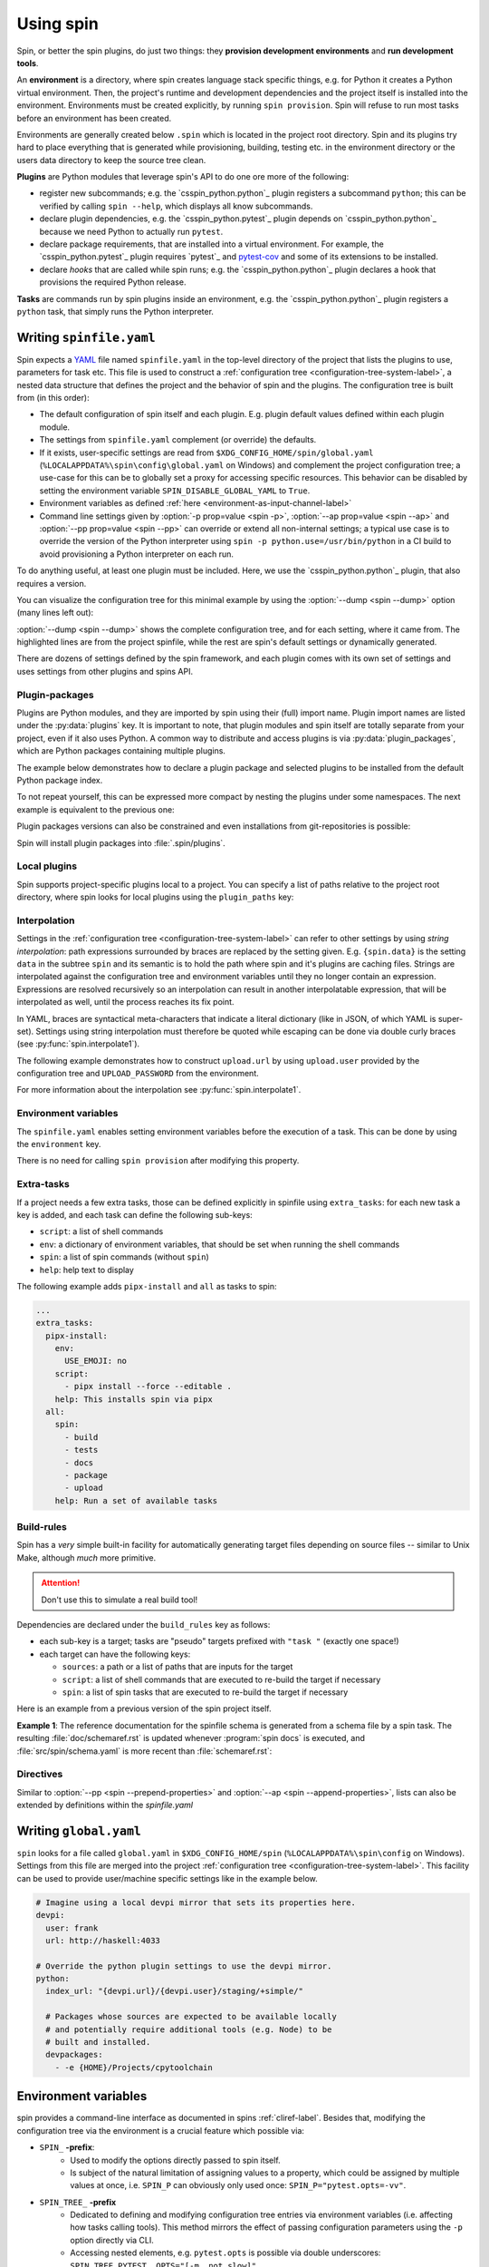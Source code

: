 .. -*- coding: utf-8 -*-
   Copyright (C) 2024 CONTACT Software GmbH
   https://www.contact-software.com/

   Licensed under the Apache License, Version 2.0 (the "License");
   you may not use this file except in compliance with the License.
   You may obtain a copy of the License at

       http://www.apache.org/licenses/LICENSE-2.0

   Unless required by applicable law or agreed to in writing, software
   distributed under the License is distributed on an "AS IS" BASIS,
   WITHOUT WARRANTIES OR CONDITIONS OF ANY KIND, either express or implied.
   See the License for the specific language governing permissions and
   limitations under the License.

==========
Using spin
==========

Spin, or better the spin plugins, do just two things: they **provision
development environments** and **run development tools**.

.. index::
   single: environment

An **environment** is a directory, where spin creates language stack specific
things, e.g. for Python it creates a Python virtual environment. Then, the
project's runtime and development dependencies and the project itself is
installed into the environment. Environments must be created explicitly, by
running ``spin provision``. Spin will refuse to run most tasks before an
environment has been created.

Environments are generally created below ``.spin`` which is located in the
project root directory. Spin and its plugins try hard to place everything that
is generated while provisioning, building, testing etc. in the environment
directory or the users data directory to keep the source tree clean.

**Plugins** are Python modules that leverage spin's API to do one ore more of
the following:

* register new subcommands; e.g. the `csspin_python.python`_ plugin registers a
  subcommand ``python``; this can be verified by calling ``spin
  --help``, which displays all know subcommands.

* declare plugin dependencies, e.g. the `csspin_python.pytest`_ plugin depends on
  `csspin_python.python`_ because we need Python to actually run ``pytest``.

* declare package requirements, that are installed into a virtual environment.
  For example, the `csspin_python.pytest`_ plugin requires `pytest`_ and
  `pytest-cov <https://pytest-cov.readthedocs.io/en/latest/>`_ and some of its
  extensions to be installed.

* declare *hooks* that are called while spin runs; e.g. the
  `csspin_python.python`_ plugin declares a hook that provisions the required
  Python release.

**Tasks** are commands run by spin plugins inside an environment, e.g. the
`csspin_python.python`_ plugin registers a ``python`` task, that simply runs the
Python interpreter.


.. _writing-spinfile-label:

Writing ``spinfile.yaml``
=========================

Spin expects a `YAML <https://yaml.org/>`_ file named ``spinfile.yaml`` in the
top-level directory of the project that lists the plugins to use, parameters for
task etc. This file is used to construct a :ref:`configuration tree
<configuration-tree-system-label>`, a nested data structure that defines the
project and the behavior of spin and the plugins. The configuration tree is
built from (in this order):

* The default configuration of spin itself and each plugin. E.g. plugin default
  values defined within each plugin module.
* The settings from ``spinfile.yaml`` complement (or override) the defaults.
* If it exists, user-specific settings are read from
  ``$XDG_CONFIG_HOME/spin/global.yaml`` (``%LOCALAPPDATA%\spin\config\global.yaml``
  on Windows) and complement the project configuration
  tree; a use-case for this can be to globally set a proxy for accessing
  specific resources. This behavior can be disabled by setting the environment
  variable ``SPIN_DISABLE_GLOBAL_YAML`` to ``True``.
* Environment variables as defined
  :ref:`here <environment-as-input-channel-label>`
* Command line settings given by :option:`-p prop=value <spin -p>`,
  :option:`--ap prop=value <spin --ap>` and :option:`--pp prop=value <spin
  --pp>` can override or extend all non-internal settings; a typical use case is
  to override the version of the Python interpreter using ``spin -p
  python.use=/usr/bin/python`` in a CI build to avoid provisioning a Python
  interpreter on each run.


To do anything useful, at least one plugin must be included. Here, we use the
`csspin_python.python`_ plugin, that also requires a version.

.. code-block:: yaml
   :caption: Minimal :file:`spinfile.yaml` for a Python project "foo"

   spin:
     project_name: foo
   plugins:
     - csspin_python.python
   python:
     version: 3.11.9

You can visualize the configuration tree for this minimal example by using the
:option:`--dump <spin --dump>` option (many lines left out):

.. code-block:: console
   :emphasize-lines: 4,7-8,10

   $ spin --dump
   src/spin/schema.yaml:17: |spin:

   spinfile.yaml:4:         |  project_name: 'csspin'
   src/spin/cli.py:612:     |  spinfile: Path('/home/developer/src/qs/spin/csspin/spinfile.yaml')
   ... more lines ...
   spinfile.yaml:14:        |plugins:
                            |  - 'spin.builtin.python'
   src/spin/cli.py:137:     |python:
   spinfile.yaml:21:        |  version: '3.9.8'
   ... even more lines ...

:option:`--dump <spin --dump>` shows the complete configuration tree, and for
each setting, where it came from. The highlighted lines are from the project
spinfile, while the rest are spin's default settings or dynamically generated.

There are dozens of settings defined by the spin framework, and each plugin
comes with its own set of settings and uses settings from other plugins and
spins API.


Plugin-packages
---------------

Plugins are Python modules, and they are imported by spin using their (full)
import name. Plugin import names are listed under the :py:data:`plugins` key. It
is important to note, that plugin modules and spin itself are totally separate
from your project, even if it also uses Python. A common way to distribute and
access plugins is via :py:data:`plugin_packages`, which are Python packages
containing multiple plugins.

The example below demonstrates how to declare a plugin package and selected
plugins to be installed from the default Python package index.

.. code-block:: yaml
   :caption: Example: :file:`spinfile.yaml` configuration for importing plugins

   plugin_packages:
     - csspin_python
   plugins:
     - csspin_python.behave
     - csspin_python.pytest

To not repeat yourself, this can be expressed more compact by nesting the
plugins under some namespaces. The next example is equivalent to the previous
one:

.. code-block:: yaml
   :caption: Example: :file:`spinfile.yaml` configuration for importing plugins (short)

   plugin_packages:
     - csspin_python
   plugins:
     - csspin_python:
       - behave
       - pytest

Plugin packages versions can also be constrained and even installations from
git-repositories is possible:

.. code-block:: yaml
    :caption: Example: Additional ways to install plugin-packages

    plugin_packages:
     - someones-spin-plugins~=2.0
     - git+https://git.example.com/projstds#egg=projstds

Spin will install plugin packages into :file:`.spin/plugins`.

Local plugins
-------------

Spin supports project-specific plugins local to a project. You can specify a
list of paths relative to the project root directory, where spin looks for local
plugins using the ``plugin_paths`` key:

.. code-block:: yaml
   :caption: Importing plugins from a local path

   plugin_paths:
     - plugins/deployment
     - plugins/building

   # Assuming deploy.py is in one of those directories, it can now be loaded
   plugins:
     - deploy
     - ...

Interpolation
-------------

Settings in the :ref:`configuration tree <configuration-tree-system-label>` can
refer to other settings by using *string interpolation*: path expressions
surrounded by braces are replaced by the setting given. E.g. ``{spin.data}`` is
the setting ``data`` in the subtree ``spin`` and its semantic is to hold the
path where spin and it's plugins are caching files. Strings are interpolated
against the configuration tree and environment variables until they no longer
contain an expression. Expressions are resolved recursively so an interpolation
can result in another interpolatable expression, that will be interpolated as
well, until the process reaches its fix point.

In YAML, braces are syntactical meta-characters that indicate a literal
dictionary (like in JSON, of which YAML is super-set). Settings using string
interpolation must therefore be quoted while escaping can be done via double
curly braces (see :py:func:`spin.interpolate1`).

The following example demonstrates how to construct ``upload.url`` by using
``upload.user`` provided by the configuration tree and ``UPLOAD_PASSWORD`` from
the environment.

.. code-block:: yaml
   :caption: Demonstrating interpolation on a fictional upload plugin within :file:`spinfile.yaml`

   ...
   upload:
      user: developer
      url: "{upload.user}@{UPLOAD_PASSWORD}/upload"

For more information about the interpolation see :py:func:`spin.interpolate1`.

Environment variables
---------------------

The ``spinfile.yaml`` enables setting environment variables before the execution
of a task. This can be done by using the ``environment`` key.

.. code-block:: yaml
   :caption: Setting environment variables within :file:`spinfile.yaml`

   environment:
     TOOL_X_LOCATION: "path/to/something"

There is no need for calling ``spin provision`` after modifying this property.


Extra-tasks
-----------

If a project needs a few extra tasks, those can be defined explicitly in
spinfile using ``extra_tasks``: for each new task a key is added, and each task
can define the following sub-keys:

* ``script``: a list of shell commands
* ``env``: a dictionary of environment variables, that should be set
  when running the shell commands
* ``spin``: a list of spin commands (without ``spin``)
* ``help``: help text to display

The following example adds ``pipx-install`` and ``all`` as tasks to
spin:

.. code-block:: yaml

   ...
   extra_tasks:
     pipx-install:
       env:
         USE_EMOJI: no
       script:
         - pipx install --force --editable .
       help: This installs spin via pipx
     all:
       spin:
         - build
         - tests
         - docs
         - package
         - upload
       help: Run a set of available tasks


Build-rules
-----------

Spin has a *very* simple built-in facility for automatically generating target
files depending on source files -- similar to Unix Make, although *much* more
primitive.

.. Attention:: Don't use this to simulate a real build tool!

Dependencies are declared under the ``build_rules`` key as follows:

* each sub-key is a target; tasks are "pseudo" targets prefixed with
  ``"task "`` (exactly one space!)

* each target can have the following keys:

  * ``sources``: a path or a list of paths that are inputs for the
    target

  * ``script``: a list of shell commands that are executed to re-build
    the target if necessary

  * ``spin``: a list of spin tasks that are executed to re-build the
    target if necessary

.. todo This should support ``env`` as well!
.. FIXME: provide another non-spin related example

Here is an example from a previous version of the spin project
itself.

**Example 1**: The reference documentation for the spinfile schema is generated from
a schema file by a spin task. The resulting :file:`doc/schemaref.rst`
is updated whenever :program:`spin docs` is executed, and
:file:`src/spin/schema.yaml` is more recent than
:file:`schemaref.rst`:

.. code-block:: yaml
   :caption: Custom `build_rules` to automate documentation building

   build_rules:
     task docs:
       sources: doc/schemaref.rst
     doc/schemaref.rst:
       sources: [src/spin/schema.yaml]
       spin:
         - schemadoc --rst -o doc/schemaref.rst

Directives
----------

Similar to :option:`--pp <spin --prepend-properties>` and
:option:`--ap <spin --append-properties>`, lists can also be extended by
definitions within the `spinfile.yaml`

.. code-block:: yaml
   :caption: Extending lists via ``spinfile.yaml``

   myplugin:
     # assuming default values for 'opts' provided by the plugin is:
     # opts: [--option=value]
     append opts: [music]
     prepend opts: --quiet

   ---
   # The myplugins subtree will by transformed by spin into:
   myplugin:
     opts: [--quiet, --option=value, music]


.. _writing-global-label:

Writing ``global.yaml``
=======================

``spin`` looks for a file called ``global.yaml`` in ``$XDG_CONFIG_HOME/spin``
(``%LOCALAPPDATA%\spin\config`` on Windows). Settings from this file are merged
into the project :ref:`configuration tree <configuration-tree-system-label>`.
This facility can be used to provide user/machine specific settings like in the
example below.

.. code-block:: yaml

   # Imagine using a local devpi mirror that sets its properties here.
   devpi:
     user: frank
     url: http://haskell:4033

   # Override the python plugin settings to use the devpi mirror.
   python:
     index_url: "{devpi.url}/{devpi.user}/staging/+simple/"

     # Packages whose sources are expected to be available locally
     # and potentially require additional tools (e.g. Node) to be
     # built and installed.
     devpackages:
       - -e {HOME}/Projects/cpytoolchain


.. _environment-as-input-channel-label:

Environment variables
=====================

spin provides a command-line interface as documented in spins
:ref:`cliref-label`. Besides that, modifying the configuration tree via the
environment is a crucial feature which possible via:

- ``SPIN_`` **-prefix**:
   - Used to modify the options directly passed to spin itself.
   - Is subject of the natural limitation of assigning values to a property,
     which could be assigned by multiple values at once, i.e. ``SPIN_P`` can
     obviously only used once: ``SPIN_P="pytest.opts=-vv"``.
- ``SPIN_TREE_`` **-prefix**
   - Dedicated to defining and modifying configuration tree entries via
     environment variables (i.e. affecting how tasks calling tools). This method
     mirrors the effect of passing configuration parameters using the ``-p``
     option directly via CLI.
   - Accessing nested elements, e.g. ``pytest.opts`` is possible via double
     underscores: ``SPIN_TREE_PYTEST__OPTS="[-m, not slow]"``.
   - Limitations are given by the circumstance that due to accessing nested
     properties via double underscore, configuration tree keys, with leading or
     trailing underscores as well as those that include multiple underscores in
     order can't be accessed like this. Same counts for keys that can't be
     represented as environment variable.


Builtin tasks
=============

``schemadoc``
-------------

The documentation of configuration properties can be accessed through
:program:`spin schemadoc`. Passing properties as arguments allows to review
individual property documentations.

.. code-block::
   :caption: Review the documentation of a single configuration property

   $ spin schemadoc spin.spin_dir
   spin.spin_dir: [path, internal] = '{spin.project_root}/.spin'
   The absolute path to spin's project related data. This is also the place
   environments are provisioned.

.. _system-provision-label:

``system-provision``
--------------------

The ``system-provision`` task prints the system requirements of
the project as well as individual plugins that must be installed by the user
manually in order to provision the project.

Projects can define their system requirements within ``spinfile.yaml``:

.. code-block:: yaml
  :caption: Defining project specific system requirements in ``spinfile.yaml``

  system_requirements:
    distro in ("debian", "ubuntu"):
      apt-get: git curl
    distro=="fedora" and version>=parse_version("22"):
      dnf: git curl

Depending on the os, a call of ``spin system-provision`` prints a command that
can be used to install required dependencies. The output depends on the host OS.
For reviewing required dependencies on other distributions the following syntax
can be used: ``spin system-provision [<distro> [<version>]]``.

Troubleshooting
===============

At every place where people work, there will be some errors, so feel free to
read the following characteristics of spin and it's behavior to avoid some
sources of error in advance.

Missing system dependencies
---------------------------

.. NOTE:: This section only affects uses of spin in non-Windows environments.

Provisioning system dependencies is a task that is not handled by spin. Users
have to manually install system dependencies. The :command:`spin
system-provision` command prints the system requirements of a project that must
be installed by the user manually.

Here we can have the case that all system dependencies are installed and the
provision of the project runs through successfully, but further tasks fail due
to missing system dependencies as shown below:

.. code-block:: text
   :caption: Example: Missing system dependencies
   :emphasize-lines: 3

      from _ctypes import Union, Structure, Array
      ...
      ModuleNotFoundError: No module named '_ctypes'
      spin: error: Command 'mkinstance --unsafe --batchmode ...
      Aborted!

To fix this error, the user has to:

1. Ensure the system dependencies via :command:`spin system-provision` are
   installed.
2. Delete ``~/.local/spin/{pyenv,pyenv_cache,python}``
3. Re-provision the project via :command:`spin provision`.

.. admonition:: Background

   spin uses pyenv to download and compile the Python version
   specified in the spinfile. The error above is caused by one or more missing
   system dependencies that affect the build of the Python interpreter, which is
   then missing certain modules, e.g. ``_ctypes``. By removing the broken build,
   ensuring all required system dependencies are present on the current machine,
   and provisioning the project again, the Python interpreter will be built with
   the required feature set and the error will be resolved.

Order of property overriding
----------------------------

Environment variables can be used to set and modify properties of the
configuration tree, nevertheless, the CLI always wins, i.e. values passed via
the environment will be overridden, in case the same keys were modified via CLI.

.. code-block:: bash
  :caption: Overriding settings of the configuration tree

  # SPIN_P will be overridden by values passed via "-p"
  SPIN_P="pytest.opts=[-vv]" spin -p pytest.opts="[-m, wip]" pytest

  # SPIN_TREE_PYTEST__OPTS will be overridden by values passed via
  #   "-p pytest.opts"
  SPIN_TREE_PYTEST__OPTS="[-m, 'not slow']" spin \
    -p pytest.opts="[-m, wip]" pytest

  # SPIN_P will be overridden by SPIN_TREE_PYTEST__OPTS
  #   AND: SPIN_TREE_PYTEST__OPTS will be overridden by values passed via
  #   "-p pytest.opts"
  SPIN_P="pytest.opts=[-vv]" SPIN_TREE_PYTEST__OPTS="[-m, 'not slow']" spin \
    -p pytest.opts="[-m, wip]" pytest

One source of error to avoid is: assigning values to be interpolated to
environment variables, that will be overridden:

.. code-block:: bash
  :caption: Negative Examples: How environment variables should not be used.

  # The python.version passed via CLI is not used in coverage.opts, since
  # pytest.coverage_opts is set to the default python.version=3.9.8, before
  # python.version was overridden via CLI.
  SPIN_TREE_pytest__coverage_opts="[{python.version}]" spin \
    -p python.version="3.11.7" \
    -p pytest.opts="[{python.version}]" --dump | grep -A4 "|pytest:"
  src/spin/cli.py:142:            |pytest:
  command-line:0:                 |  opts:
                                  |    - '3.11.7'
  command-line:0:                 |  coverage_opts:
                                  |    - '3.9.8'

  # The order of -p calls makes a difference too.
  SPIN_TREE_pytest__coverage_opts="[{python.version}]" spin \
    -p pytest.opts="[{python.version}]" \
    -p python.version="3.11.7" --dump | grep -A4 "|pytest:"
  src/spin/cli.py:142:            |pytest:
  command-line:0:                 |  opts:
                                  |    - '3.9.8'
  command-line:0:                 |  coverage_opts:
                                  |    - '3.9.8'

  # The correct way in both cases would be to first override python.version via
  # the environment:
  SPIN_TREE_PYTHON__VERSION="3.11" \
  SPIN_TREE_pytest__coverage_opts="[{python.version}]" \
    spin -p pytest.opts="[{python.version}]" --dump | grep -A4 "|pytest:"
  src/spin/cli.py:142:            |pytest:
  command-line:0:                 |  opts:
                                  |    - 3.11
  command-line:0:                 |  coverage_opts:
                                  |    - 3.11
